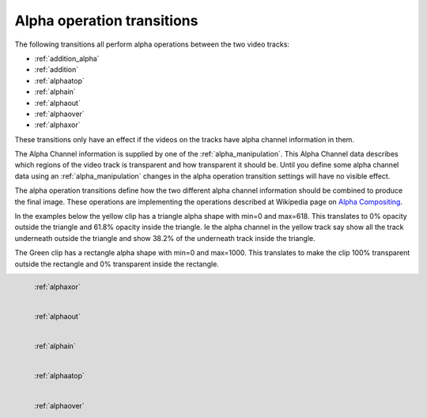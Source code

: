 .. metadata-placeholder

   :authors: - Claus Christensen
             - Yuri Chornoivan
             - Ttguy (https://userbase.kde.org/User:Ttguy)

   :license: Creative Commons License SA 4.0

.. _alpha_operation_transitions:

Alpha operation transitions
===========================

.. contents::

The following transitions all perform alpha operations between the two video tracks:

* :ref:`addition_alpha`
* :ref:`addition`
* :ref:`alphaatop`
* :ref:`alphain`
* :ref:`alphaout`
* :ref:`alphaover`
* :ref:`alphaxor`

These transitions only have an effect if the videos on the tracks have alpha channel information in them.

The Alpha Channel information is supplied by one of the :ref:`alpha_manipulation`. This Alpha Channel data describes which regions of the video track is transparent and how transparent it should be. Until you define some alpha channel data using an :ref:`alpha_manipulation` changes in the alpha operation transition settings will have no visible effect.

The alpha operation transitions define how the two different alpha channel information should be combined to produce the final image. These operations are implementing the operations described at Wikipedia page on `Alpha Compositing <https://en.wikipedia.org/wiki/Alpha_compositing>`_.

In the examples below the yellow clip has a triangle alpha shape with min=0 and max=618. This translates to 0% opacity outside the triangle and 61.8% opacity inside the triangle. Ie the alpha channel in the yellow track say show all the track underneath outside the triangle and show 38.2% of the underneath track inside the triangle.

The Green clip has a rectangle alpha shape with min=0 and max=1000. This translates to make the clip 100% transparent outside the rectangle and 0% transparent inside the rectangle.

.. figure:: /images/Kdenlive_Alphaxor.png
   :align: left
   :alt: alphaxor

   :ref:`alphaxor`

.. figure:: /images/Kdenlive_Alphaout.png
   :align: left
   :alt: Kdenlive_Alphaout

   :ref:`alphaout`

.. figure:: /images/Kdenlive_Alphaain.png
   :align: left
   :alt: Kdenlive_Alphaain

   :ref:`alphain`

.. figure:: /images/Kdenlive_Alphaatop.png
   :align: left
   :alt: Kdenlive_Alphaatop

   :ref:`alphaatop`

.. figure:: /images/Kdenlive_Alpha_over.png
   :align: left
   :alt: Kdenlive_Alpha_over

   :ref:`alphaover`

